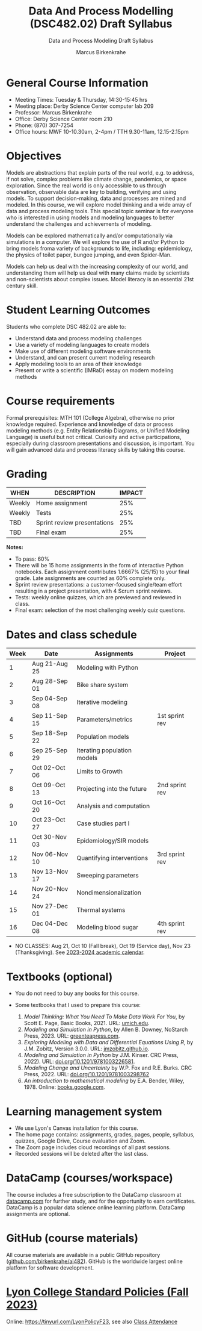 #+TITLE:Data And Process Modelling (DSC482.02) Draft Syllabus
#+AUTHOR: Marcus Birkenkrahe
#+SUBTITLE: Data and Process Modeling Draft Syllabus
#+startup: overview hideblocks indent inlineimages
* General Course Information

- Meeting Times: Tuesday & Thursday, 14:30-15:45 hrs
- Meeting place: Derby Science Center computer lab 209
- Professor: Marcus Birkenkrahe
- Office: Derby Science Center room 210
- Phone: (870) 307-7254
- Office hours: MWF 10-10.30am, 2-4pm / TTH 9.30-11am, 12.15-2.15pm

* Objectives

Models are abstractions that explain parts of the real world,
e.g. to address, if not solve, complex problems like climate
change, pandemics, or space exploration. Since the real world is
only accessible to us through observation, observable data are key
to building, verifying and using models. To support
decision-making, data and processes are mined and modeled. In this
course, we will explore model thinking and a wide array of data and
process modeling tools. This special topic seminar is for everyone
who is interested in using models and modeling languages to better
understand the challenges and achievements of modeling.

Models can be explored mathematically and/or computationally via
simulations in a computer. We will explore the use of R and/or
Python to bring models froma variety of backgrounds to life,
including: epidemiology, the physics of toilet paper, bungee
jumping, and even Spider-Man.

Models can help us deal with the increasing complexity of our
world, and understanding them will help us deal with many claims
made by scientists and non-scientists about complex issues. Model
literacy is an essential 21st century skill.

* Student Learning Outcomes

Students who complete DSC 482.02 are able to:

- Understand data and process modeling challenges
- Use a variety of modeling languages to create models
- Make use of different modeling software environments
- Understand, and can present current modeling research
- Apply modeling tools to an area of their knowledge
- Present or write a scientific (IMRaD) essay on modern modeling
  methods

* Course requirements

Formal prerequisites: MTH 101 (College Algebra), otherwise no prior
knowledge required. Experience and knowledge of data or process
modeling methods (e.g. Entity Relationship Diagrams, or Unified
Modeling Language) is useful but not critical. Curiosity and active
participations, especially during classroom presentations and
discussion, is important. You will gain advanced data and process
literacy skills by taking this course.

* Grading

| WHEN   | DESCRIPTION                 | IMPACT |
|--------+-----------------------------+--------|
| Weekly | Home assignment             |    25% |
| Weekly | Tests                       |    25% |
| TBD    | Sprint review presentations |    25% |
| TBD    | Final exam                  |    25% |

*Notes:*
- To pass: 60%
- There will be 15 home assignments in the form of interactive Python
  notebooks. Each assignment contributes 1.6667% (25/15) to your final
  grade. Late assignments are counted as 60% complete only.
- Sprint review presentations: a customer-focused single/team effort
  resulting in a project presentation, with 4 Scrum sprint reviews.
- Tests: weekly online quizzes, which are previewed and reviewed in
  class.
- Final exam: selection of the most challenging weekly quiz questions.

* Dates and class schedule

| Week | Date          | Assignments                 | Project        |
|------+---------------+-----------------------------+----------------|
|    1 | Aug 21-Aug 25 | Modeling with Python        |                |
|    2 | Aug 28-Sep 01 | Bike share system           |                |
|    3 | Sep 04-Sep 08 | Iterative modeling          |                |
|    4 | Sep 11-Sep 15 | Parameters/metrics          | 1st sprint rev |
|    5 | Sep 18-Sep 22 | Population models           |                |
|    6 | Sep 25-Sep 29 | Iterating population models |                |
|    7 | Oct 02-Oct 06 | Limits to Growth            |                |
|    8 | Oct 09-Oct 13 | Projecting into the future  | 2nd sprint rev |
|    9 | Oct 16-Oct 20 | Analysis and computation    |                |
|   10 | Oct 23-Oct 27 | Case studies part I         |                |
|   11 | Oct 30-Nov 03 | Epidemiology/SIR models     |                |
|   12 | Nov 06-Nov 10 | Quantifying interventions   | 3rd sprint rev |
|   13 | Nov 13-Nov 17 | Sweeping parameters         |                |
|   14 | Nov 20-Nov 24 | Nondimensionalization       |                |
|   15 | Nov 27-Dec 01 | Thermal systems             |                |
|   16 | Dec 04-Dec 08 | Modeling blood sugar        | 4th sprint rev |

- NO CLASSES: Aug 21, Oct 10 (Fall break), Oct 19 (Service day), Nov
  23 (Thanksgiving). See [[https://catalog.lyon.edu/202324-academic-calendar][2023-2024 academic calendar]].

* Textbooks (optional)

- You do not need to buy any books for this course.

- Some textbooks that I used to prepare this course:
  1) /Model Thinking: What You Need To Make Data Work For You/, by
     Scott E. Page, Basic Books, 2021. URL: [[https://sites.lsa.umich.edu/scottepage/home/the-model-thinker/][umich.edu]].
  2) /Modeling and Simulation in Python/, by Allen B. Downey, NoStarch
     Press, 2023. URL: [[https://greenteapress.com/wp/modsimpy/][greenteapress.com]].
  3) /Exploring Modeling with Data and Differential Equations Using
     R/, by J.M. Zobitz, Version 3.0.0. URL: [[https://jmzobitz.github.io/ModelingWithR/][jmzobitz.github.io]].
  4) /Modeling and Simulation in Python/ by J.M. Kinser. CRC Press,
     2022). URL: [[https://doi.org/10.1201/9781003226581][doi.org/10.1201/9781003226581]].
  5) /Modeling Change and Uncertainty/ by W.P. Fox and R.E. Burks. CRC
     Press, 2022. URL: [[https://doi.org/10.1201/9781003298762][doi.org/10.1201/9781003298762]]
  6) /An introduction to mathematical modeling/ by E.A. Bender,
     Wiley, 1978. Online: [[https://www.google.com/books/edition/An_Introduction_to_Mathematical_Modeling/adf515kSDOkC?hl=en][books.google.com]].

* Learning management system

- We use Lyon's Canvas installation for this course.
- The home page contains: assignments, grades, pages, people,
  syllabus, quizzes, Google Drive, Course evaluation and Zoom.
- The Zoom page includes cloud recordings of all past sessions.
- Recorded sessions will be deleted after the last class.

* DataCamp (courses/workspace)

The course includes a free subscription to the DataCamp classroom at
[[https://datacamp.com/][datacamp.com]] for further study, and for the opportunity to earn
certificates. DataCamp is a popular data science online learning
platform. DataCamp assignments are optional.

* GitHub (course materials)

All course materials are available in a public GitHub repository
([[https://github.com/birkenkrahe/ai482][github.com/birkenkrahe/ai482]]). GitHub is the worldwide largest online
platform for software development.

* [[https://docs.google.com/document/d/1ZaoAIX7rdBOsRntBxPk7TK77Vld9NXECVLvT9_Jovwc/edit?usp=sharing][Lyon College Standard Policies (Fall 2023)]]

Online: https://tinyurl.com/LyonPolicyF23, see also [[https://catalog.lyon.edu/class-attendance][Class Attendance]]
